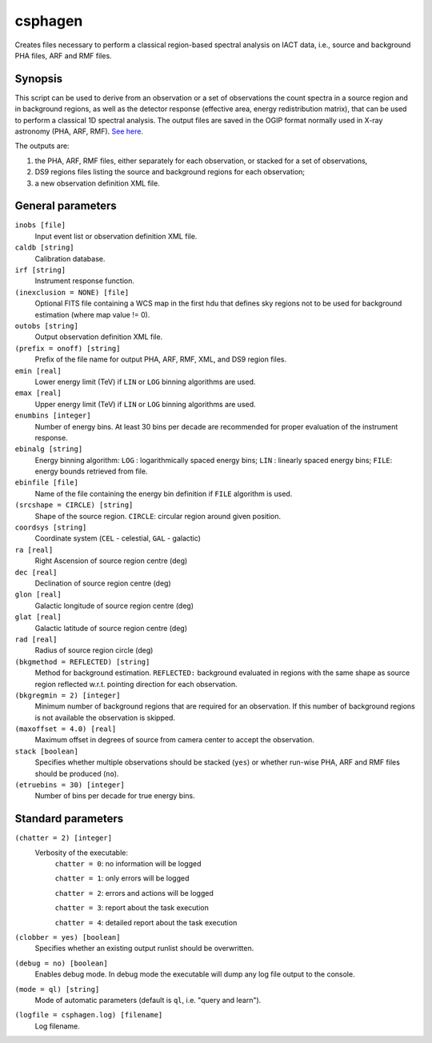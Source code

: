 .. _csphagen:

csphagen
========

Creates files necessary to perform a classical region-based spectral analysis
on IACT data, i.e., source and background PHA files, ARF and RMF files.


Synopsis
--------

This script can be used to derive from an observation or a set of observations
the count spectra in a source region and in background regions, as well as the
detector response (effective area, energy redistribution matrix), that can be
used to perform a classical 1D spectral analysis. The output files are saved in
the OGIP format normally used in X-ray astronomy (PHA, ARF, RMF).
`See here <https://heasarc.gsfc.nasa.gov/docs/heasarc/ofwg/docs/spectra/ogip_92_007/node5.html>`__.

The outputs are:

1) the PHA, ARF, RMF files, either separately for each observation, or stacked
   for a set of observations,
2) DS9 regions files listing the source and background regions for each
   observation;
3) a new observation definition XML file.


General parameters
------------------

``inobs [file]``
    Input event list or observation definition XML file.

``caldb [string]``
    Calibration database.

``irf [string]``
    Instrument response function.

``(inexclusion = NONE) [file]``
    Optional FITS file containing a WCS map in the first hdu that defines sky
    regions not to be used for background estimation (where map value != 0).

``outobs [string]``
    Output observation definition XML file.

``(prefix = onoff) [string]``
    Prefix of the file name for output PHA, ARF, RMF, XML, and DS9 region files.

``emin [real]``
    Lower energy limit (TeV) if ``LIN`` or ``LOG`` binning algorithms are used.

``emax [real]``
    Upper energy limit (TeV) if ``LIN`` or ``LOG`` binning algorithms are used.

``enumbins [integer]``
    Number of energy bins. At least 30 bins per decade are recommended for
    proper evaluation of the instrument response.

``ebinalg [string]``
    Energy binning algorithm:
    ``LOG`` : logarithmically spaced energy bins;
    ``LIN`` : linearly spaced energy bins;
    ``FILE``: energy bounds retrieved from file.

``ebinfile [file]``
    Name of the file containing the energy bin definition if ``FILE`` algorithm
    is used.

``(srcshape = CIRCLE) [string]``
    Shape of the source region.
    ``CIRCLE``: circular region around given position.

``coordsys [string]``
    Coordinate system (``CEL`` - celestial, ``GAL`` - galactic)

``ra [real]``
    Right Ascension of source region centre (deg)

``dec [real]``
    Declination of source region centre (deg)

``glon [real]``
    Galactic longitude of source region centre (deg)

``glat [real]``
    Galactic latitude of source region centre (deg)

``rad [real]``
    Radius of source region circle (deg)

``(bkgmethod = REFLECTED) [string]``
    Method for background estimation.
    ``REFLECTED:`` background evaluated in regions with the same shape as
    source region reflected w.r.t. pointing direction for each observation.

``(bkgregmin = 2) [integer]``
    Minimum number of background regions that are required for an observation.
    If this number of background regions is not available the observation is
    skipped.

``(maxoffset = 4.0) [real]``
    Maximum offset in degrees of source from camera center to accept the
    observation.

``stack [boolean]``
    Specifies whether multiple observations should be stacked (``yes``) or
    whether run-wise PHA, ARF and RMF files should be produced (``no``).

``(etruebins = 30) [integer]``
    Number of bins per decade for true energy bins.


Standard parameters
-------------------

``(chatter = 2) [integer]``
    Verbosity of the executable:
     ``chatter = 0``: no information will be logged
     
     ``chatter = 1``: only errors will be logged
     
     ``chatter = 2``: errors and actions will be logged
     
     ``chatter = 3``: report about the task execution
     
     ``chatter = 4``: detailed report about the task execution
 	 	 
``(clobber = yes) [boolean]``
    Specifies whether an existing output runlist should be overwritten.
 	 	 
``(debug = no) [boolean]``
    Enables debug mode. In debug mode the executable will dump any log file
    output to the console.
 	 	 
``(mode = ql) [string]``
    Mode of automatic parameters (default is ``ql``, i.e. "query and learn").

``(logfile = csphagen.log) [filename]``
    Log filename.


